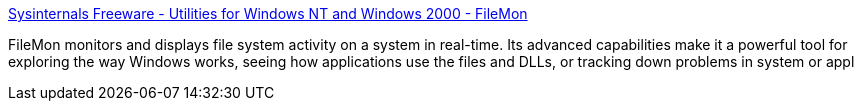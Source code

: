 :jbake-type: post
:jbake-status: published
:jbake-title: Sysinternals Freeware - Utilities for Windows NT and Windows 2000 - FileMon
:jbake-tags: file,software,system,windows,_mois_sept.,_année_2004
:jbake-date: 2004-09-01
:jbake-depth: ../
:jbake-uri: shaarli/1094041527000.adoc
:jbake-source: https://nicolas-delsaux.hd.free.fr/Shaarli?searchterm=http%3A%2F%2Fwww.sysinternals.com%2Fntw2k%2Fsource%2Ffilemon.shtml&searchtags=file+software+system+windows+_mois_sept.+_ann%C3%A9e_2004
:jbake-style: shaarli

http://www.sysinternals.com/ntw2k/source/filemon.shtml[Sysinternals Freeware - Utilities for Windows NT and Windows 2000 - FileMon]

FileMon monitors and displays file system activity on a system in real-time. Its advanced capabilities make it a powerful tool for exploring the way Windows works, seeing how applications use the files and DLLs, or tracking down problems in system or appl
